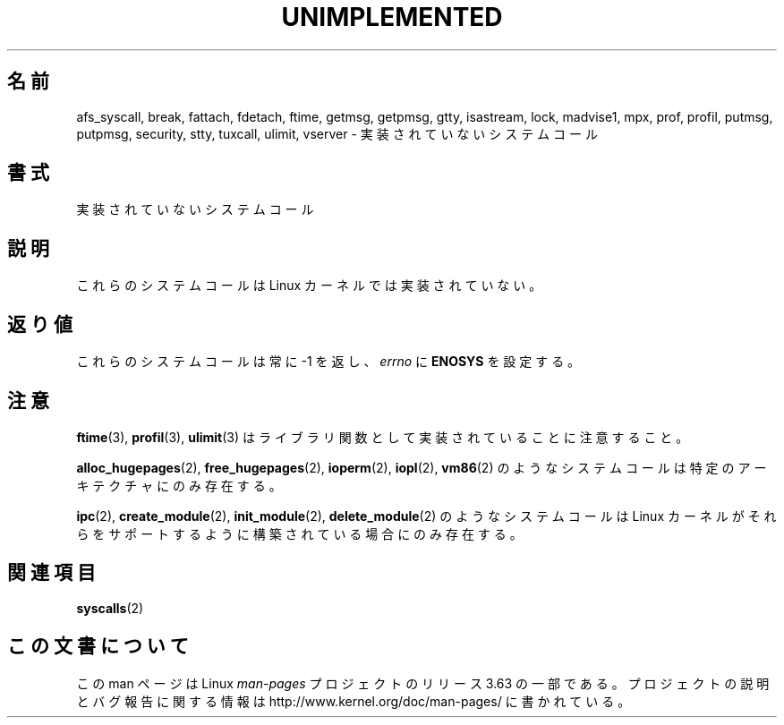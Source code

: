 .\" Copyright 1995 Michael Chastain (mec@shell.portal.com), 15 April 1995.
.\"
.\" %%%LICENSE_START(GPLv2+_DOC_FULL)
.\" This is free documentation; you can redistribute it and/or
.\" modify it under the terms of the GNU General Public License as
.\" published by the Free Software Foundation; either version 2 of
.\" the License, or (at your option) any later version.
.\"
.\" The GNU General Public License's references to "object code"
.\" and "executables" are to be interpreted as the output of any
.\" document formatting or typesetting system, including
.\" intermediate and printed output.
.\"
.\" This manual is distributed in the hope that it will be useful,
.\" but WITHOUT ANY WARRANTY; without even the implied warranty of
.\" MERCHANTABILITY or FITNESS FOR A PARTICULAR PURPOSE.  See the
.\" GNU General Public License for more details.
.\"
.\" You should have received a copy of the GNU General Public
.\" License along with this manual; if not, see
.\" <http://www.gnu.org/licenses/>.
.\" %%%LICENSE_END
.\"
.\" Updated, aeb, 980612
.\"
.\"*******************************************************************
.\"
.\" This file was generated with po4a. Translate the source file.
.\"
.\"*******************************************************************
.\"
.\" Japanese Version Copyright (c) 1997 SUTO, Mitsuaki
.\"         all rights reserved.
.\" Translated Thu Jun 26 21:24:15 JST 1997
.\"         by SUTO, Mitsuaki <suto@av.crl.sony.co.jp>
.\" Modified Tue Jan 26 00:04:30 JST 1999
.\"         by HANATAKA Shinya <hanataka@abyss.rim.or.jp>
.\"
.TH UNIMPLEMENTED 2 2013\-02\-12 Linux "Linux Programmer's Manual"
.SH 名前
afs_syscall, break, fattach, fdetach, ftime, getmsg, getpmsg, gtty,
isastream, lock, madvise1, mpx, prof, profil, putmsg, putpmsg, security,
stty, tuxcall, ulimit, vserver \- 実装されていないシステムコール
.SH 書式
実装されていないシステムコール
.SH 説明
これらのシステムコールは Linux カーネルでは実装されていない。
.SH 返り値
これらのシステムコールは常に \-1 を返し、 \fIerrno\fP に \fBENOSYS\fP を設定する。
.SH 注意
\fBftime\fP(3), \fBprofil\fP(3), \fBulimit\fP(3)  はライブラリ関数として実装されていることに注意すること。

\fBalloc_hugepages\fP(2), \fBfree_hugepages\fP(2), \fBioperm\fP(2), \fBiopl\fP(2),
\fBvm86\fP(2)  のようなシステムコールは特定のアーキテクチャにのみ存在する。

\fBipc\fP(2), \fBcreate_module\fP(2), \fBinit_module\fP(2), \fBdelete_module\fP(2)
のようなシステムコールは Linux カーネルがそれらをサポートするよう に構築されている場合にのみ存在する。
.SH 関連項目
\fBsyscalls\fP(2)
.SH この文書について
この man ページは Linux \fIman\-pages\fP プロジェクトのリリース 3.63 の一部
である。プロジェクトの説明とバグ報告に関する情報は
http://www.kernel.org/doc/man\-pages/ に書かれている。
